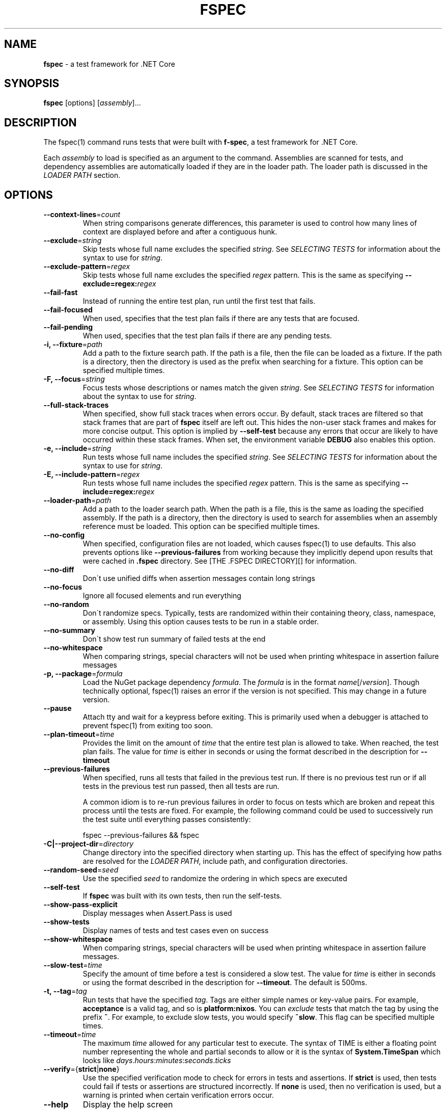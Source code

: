 .\" generated with Ronn-NG/v0.9.1
.\" http://github.com/apjanke/ronn-ng/tree/0.9.1
.TH "FSPEC" "1" "September 2020" ""
.SH "NAME"
\fBfspec\fR \- a test framework for \.NET Core
.SH "SYNOPSIS"
.TP

\fBfspec\fR [options] [\fIassembly\fR]\|\.\|\.\|\.
.SH "DESCRIPTION"
The fspec(1) command runs tests that were built with \fBf\-spec\fR, a test framework for \.NET Core\.
.P
Each \fIassembly\fR to load is specified as an argument to the command\. Assemblies are scanned for tests, and dependency assemblies are automatically loaded if they are in the loader path\. The loader path is discussed in the \fILOADER PATH\fR section\.
.SH "OPTIONS"
.TP
\fB\-\-context\-lines\fR=\fIcount\fR
When string comparisons generate differences, this parameter is used to control how many lines of context are displayed before and after a contiguous hunk\.
.TP
\fB\-\-exclude\fR=\fIstring\fR
Skip tests whose full name excludes the specified \fIstring\fR\. See \fISELECTING TESTS\fR for information about the syntax to use for \fIstring\fR\.
.TP
\fB\-\-exclude\-pattern\fR=\fIregex\fR
Skip tests whose full name excludes the specified \fIregex\fR pattern\. This is the same as specifying \fB\-\-exclude=regex:\fR\fIregex\fR
.TP
\fB\-\-fail\-fast\fR
Instead of running the entire test plan, run until the first test that fails\.
.TP
\fB\-\-fail\-focused\fR
When used, specifies that the test plan fails if there are any tests that are focused\.
.TP
\fB\-\-fail\-pending\fR
When used, specifies that the test plan fails if there are any pending tests\.
.TP
\fB\-i, \-\-fixture\fR=\fIpath\fR
Add a path to the fixture search path\. If the path is a file, then the file can be loaded as a fixture\. If the path is a directory, then the directory is used as the prefix when searching for a fixture\. This option can be specified multiple times\.
.TP
\fB\-F, \-\-focus\fR=\fIstring\fR
Focus tests whose descriptions or names match the given \fIstring\fR\. See \fISELECTING TESTS\fR for information about the syntax to use for \fIstring\fR\.
.TP
\fB\-\-full\-stack\-traces\fR
When specified, show full stack traces when errors occur\. By default, stack traces are filtered so that stack frames that are part of \fBfspec\fR itself are left out\. This hides the non\-user stack frames and makes for more concise output\. This option is implied by \fB\-\-self\-test\fR because any errors that occur are likely to have occurred within these stack frames\. When set, the environment variable \fBDEBUG\fR also enables this option\.
.TP
\fB\-e, \-\-include\fR=\fIstring\fR
Run tests whose full name includes the specified \fIstring\fR\. See \fISELECTING TESTS\fR for information about the syntax to use for \fIstring\fR\.
.TP
\fB\-E, \-\-include\-pattern\fR=\fIregex\fR
Run tests whose full name includes the specified \fIregex\fR pattern\. This is the same as specifying \fB\-\-include=regex:\fR\fIregex\fR
.TP
\fB\-\-loader\-path\fR=\fIpath\fR
Add a path to the loader search path\. When the path is a file, this is the same as loading the specified assembly\. If the path is a directory, then the directory is used to search for assemblies when an assembly reference must be loaded\. This option can be specified multiple times\.
.TP
\fB\-\-no\-config\fR
When specified, configuration files are not loaded, which causes fspec(1) to use defaults\. This also prevents options like \fB\-\-previous\-failures\fR from working because they implicitly depend upon results that were cached in \fB\.fspec\fR directory\. See [THE \.FSPEC DIRECTORY][] for information\.
.TP
\fB\-\-no\-diff\fR
Don\'t use unified diffs when assertion messages contain long strings
.TP
\fB\-\-no\-focus\fR
Ignore all focused elements and run everything
.TP
\fB\-\-no\-random\fR
Don\'t randomize specs\. Typically, tests are randomized within their containing theory, class, namespace, or assembly\. Using this option causes tests to be run in a stable order\.
.TP
\fB\-\-no\-summary\fR
Don\'t show test run summary of failed tests at the end
.TP
\fB\-\-no\-whitespace\fR
When comparing strings, special characters will not be used when printing whitespace in assertion failure messages
.TP
\fB\-p, \-\-package\fR=\fIformula\fR
Load the NuGet package dependency \fIformula\fR\. The \fIformula\fR is in the format \fIname\fR[/\fIversion\fR]\. Though technically optional, fspec(1) raises an error if the version is not specified\. This may change in a future version\.
.TP
\fB\-\-pause\fR
Attach tty and wait for a keypress before exiting\. This is primarily used when a debugger is attached to prevent fspec(1) from exiting too soon\.
.TP
\fB\-\-plan\-timeout\fR=\fItime\fR
Provides the limit on the amount of \fItime\fR that the entire test plan is allowed to take\. When reached, the test plan fails\. The value for \fItime\fR is either in seconds or using the format described in the description for \fB\-\-timeout\fR
.TP
\fB\-\-previous\-failures\fR
When specified, runs all tests that failed in the previous test run\. If there is no previous test run or if all tests in the previous test run passed, then all tests are run\.
.IP
A common idiom is to re\-run previous failures in order to focus on tests which are broken and repeat this process until the tests are fixed\. For example, the following command could be used to successively run the test suite until everything passes consistently:
.IP
fspec \-\-previous\-failures && fspec
.TP
\fB\-C|\-\-project\-dir\fR=\fIdirectory\fR
Change directory into the specified directory when starting up\. This has the effect of specifying how paths are resolved for the \fILOADER PATH\fR, include path, and configuration directories\.
.TP
\fB\-\-random\-seed\fR=\fIseed\fR
Use the specified \fIseed\fR to randomize the ordering in which specs are executed
.TP
\fB\-\-self\-test\fR
If \fBfspec\fR was built with its own tests, then run the self\-tests\.
.TP
\fB\-\-show\-pass\-explicit\fR
Display messages when Assert\.Pass is used
.TP
\fB\-\-show\-tests\fR
Display names of tests and test cases even on success
.TP
\fB\-\-show\-whitespace\fR
When comparing strings, special characters will be used when printing whitespace in assertion failure messages\.
.TP
\fB\-\-slow\-test\fR=\fItime\fR
Specify the amount of time before a test is considered a slow test\. The value for \fItime\fR is either in seconds or using the format described in the description for \fB\-\-timeout\fR\. The default is 500ms\.
.TP
\fB\-t, \-\-tag\fR=\fItag\fR
Run tests that have the specified \fItag\fR\. Tags are either simple names or key\-value pairs\. For example, \fBacceptance\fR is a valid tag, and so is \fBplatform:nixos\fR\. You can \fIexclude\fR tests that match the tag by using the prefix \fB~\fR\. For example, to exclude slow tests, you would specify \fB~slow\fR\. This flag can be specified multiple times\.
.TP
\fB\-\-timeout\fR=\fItime\fR
The maximum \fItime\fR allowed for any particular test to execute\. The syntax of TIME is either a floating point number representing the whole and partial seconds to allow or it is the syntax of \fBSystem\.TimeSpan\fR which looks like \fIdays\fR\.\fIhours\fR:\fIminutes\fR:\fIseconds\fR\.\fIticks\fR
.TP
\fB\-\-verify\fR={\fBstrict\fR|\fBnone\fR}
Use the specified verification mode to check for errors in tests and assertions\. If \fBstrict\fR is used, then tests could fail if tests or assertions are structured incorrectly\. If \fBnone\fR is used, then no verification is used, but a warning is printed when certain verification errors occur\.
.TP
\fB\-\-help\fR
Display the help screen
.TP
\fB\-\-version\fR
Report the version information and exit
.SH "SELECTING TESTS"
By default, all tests will be run in the test suite except for tests that are marked as "explicit" or have user\-defined tags\. Various options let you specify which tests are included in the test plan\. Each option has a string argument:
.IP "1." 4
The string must be contained in the full name or description of the test (case insensitive)\.
.IP "2." 4
\fIBut\fR if a wildcard pattern character \'*\', \'?\', \'[\', or \']\', is present, then the string must match the wildcard expression\. Therefore, if you specify \fBtest\fR, the pattern will match strings that \fIcontain "test"\fR, but if you specify \fBtest*\fR the pattern will match strings that \fIstart with "test"\fR\.
.IP "3." 4
When you prefix the string with \fBregex:\fR, then the string is interpretted as a regular expression and is case sensitive\.
.IP "" 0
.P
If you specify none of the test selection options, then the default set of tests are run, which is all tests \fIexcept\fR those marked with "explicit" or that have user\-defined tags\. Otherwise, the tests that will be run will be the tests that match the \fB\-\-include\fR or \fB\-\-tag\fR options but do not match the \fB\-\-exclude\fR option\.
.P
When present, fspec(1) loads the contents of the \fB\.fspec\fR directory to determine information about the previous test run\. Special tags are automatically assigned to tests representing the outcome of the previously run test:
.IP "\[ci]" 4
\fBpreviously:failed\fR
.IP "\[ci]" 4
\fBpreviously:passed\fR
.IP "\[ci]" 4
\fBpreviously:pending\fR
.IP "\[ci]" 4
\fBpreviously:skipped\fR
.IP "\[ci]" 4
\fBpreviously:slow\fR
.IP "" 0
.SS "EXAMPLES"
.TP
\fBRun tests whose names contain a string "watermelon"\fR
fspec \-e watermelon Assembly\.dll
.TP
\fBRun tests whose names start with "lemon"\fR
fspec \-e \'lemon*\' Assembly\.dll
.TP
\fBRun tests which were slow in the last test run\fR
fspec \-t previously:slow Assembly\.dll
.SH "THE \.FSPEC DIRECTORY"
A special directory named \fB\.fspec\fR is created in the project directory when fspec(1) runs\. This directory will store information about the test run including the results\. This can be used to obtain information about the previous test run\. The following sections describe the files stored there and what you can do with them\.
.SS "results\.json"
Contains the results of the previous test run\.
.P
Using jq(1), several common queries with \fBresults\.json\fR are available\.
.TP
\fBGet the result of the test run\fR
jq \-r \.failureReason \.fspec/results\.json
.TP
\fBGet display names of failed tests\fR
jq \-r \'\.results[] | select(\.status=="FAILED") | \.displayName\' \.fspec/results\.json
.TP
\fBGet tests sorted on their execution duration\fR
jq \-r \'\.results | sort_by(\.executionTime) | map(\.displayName + "\et" + \.executionTime) | \.[]\' \.fspec/results\.json
.SH "LOADER PATH"
The loader path specifies the directories which are probed to find additional assemblies to load\. By default, the loader path contains each directory for each assembly that was specified at the command line\.
.P
You can specify the environment variable \fBFSPEC_LOADER_PATH\fR as described in \fIENVIRONMENT\fR to set up the loader path from the environment\.
.P
If you need to add another loader path, you specify it with the \fB\-\-loader\-path\fR option\. This can be used to load an assembly directly or can be used to add a search directory from which assemblies can be loaded\. The loader path specified from the command line is searched before those set by an environment variable, and the implicit search of the containing directory of an assembly reference is performed last\.
.SH "ENVIRONMENT"
.TP
\fBDEBUG\fR
When set, provide debug trace output\.
.TP
\fBFSPEC_FIXTURE_PATH\fR
Specifies the fixture path where fixtures can be loaded\. This environment variable uses the format that \fBPATH\fR does; that is, it is a colon\-delimited list of paths on Unix\-like platforms or a semicolon\-delimited list on Windows\. The other way to set fixture paths is with the \fB\-\-fixture\-path\fR option, and when it is specified, fixture paths are first loaded from the command line arguments\.
.TP
\fBFSPEC_LOADER_PATH\fR
Specifies the loader path, which contains assembly file names or search directories\. This environment variable uses the format that \fBPATH\fR does; that is, it is a colon\-delimited list of paths on Unix\-like platforms or a semicolon\-delimited list on Windows\. See \fILOADER PATH\fR for an overview of how the loader path works\. The other way to set loader paths is with the \fB\-\-loader\-path\fR option, and when it is specified, loader paths are first loaded from the command line arguments\.
.SH "EXIT CODES"
.TP
0
Success; all tests passed\.
.TP
1
Failed; one or more tests failed\. If \fB\-\-fail\-pending\fR was used, then this is the result when there are pending tests\.
.TP
2
There was a problem configuring or starting up \fBfspec\fR
.SH "COPYRIGHT"
Copyright \(co 2020 Carbonfrost Systems, Inc\. Licensed under the terms of the Apache 2\.0 license (https://apache\.org/licenses/LICENSE\-2\.0\.txt)

